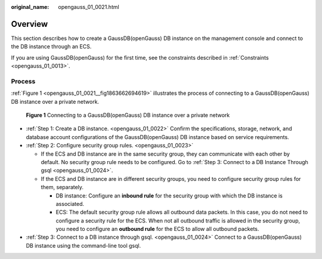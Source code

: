 :original_name: opengauss_01_0021.html

.. _opengauss_01_0021:

Overview
========

This section describes how to create a GaussDB(openGauss) DB instance on the management console and connect to the DB instance through an ECS.

If you are using GaussDB(openGauss) for the first time, see the constraints described in :ref:`Constraints <opengauss_01_0013>`.

Process
-------

:ref:`Figure 1 <opengauss_01_0021__fig1863662694619>` illustrates the process of connecting to a GaussDB(openGauss) DB instance over a private network.

.. _opengauss_01_0021__fig1863662694619:

.. figure:: /_static/images/en-us_image_0000001072358981.png
   :alt: **Figure 1** Connecting to a GaussDB(openGauss) DB instance over a private network

   **Figure 1** Connecting to a GaussDB(openGauss) DB instance over a private network

-  :ref:`Step 1: Create a DB instance. <opengauss_01_0022>` Confirm the specifications, storage, network, and database account configurations of the GaussDB(openGauss) DB instance based on service requirements.
-  :ref:`Step 2: Configure security group rules. <opengauss_01_0023>`

   -  If the ECS and DB instance are in the same security group, they can communicate with each other by default. No security group rule needs to be configured. Go to :ref:`Step 3: Connect to a DB Instance Through gsql <opengauss_01_0024>`.
   -  If the ECS and DB instance are in different security groups, you need to configure security group rules for them, separately.

      -  DB instance: Configure an **inbound rule** for the security group with which the DB instance is associated.
      -  ECS: The default security group rule allows all outbound data packets. In this case, you do not need to configure a security rule for the ECS. When not all outbound traffic is allowed in the security group, you need to configure an **outbound rule** for the ECS to allow all outbound packets.

-  :ref:`Step 3: Connect to a DB instance through gsql. <opengauss_01_0024>` Connect to a GaussDB(openGauss) DB instance using the command-line tool gsql.

